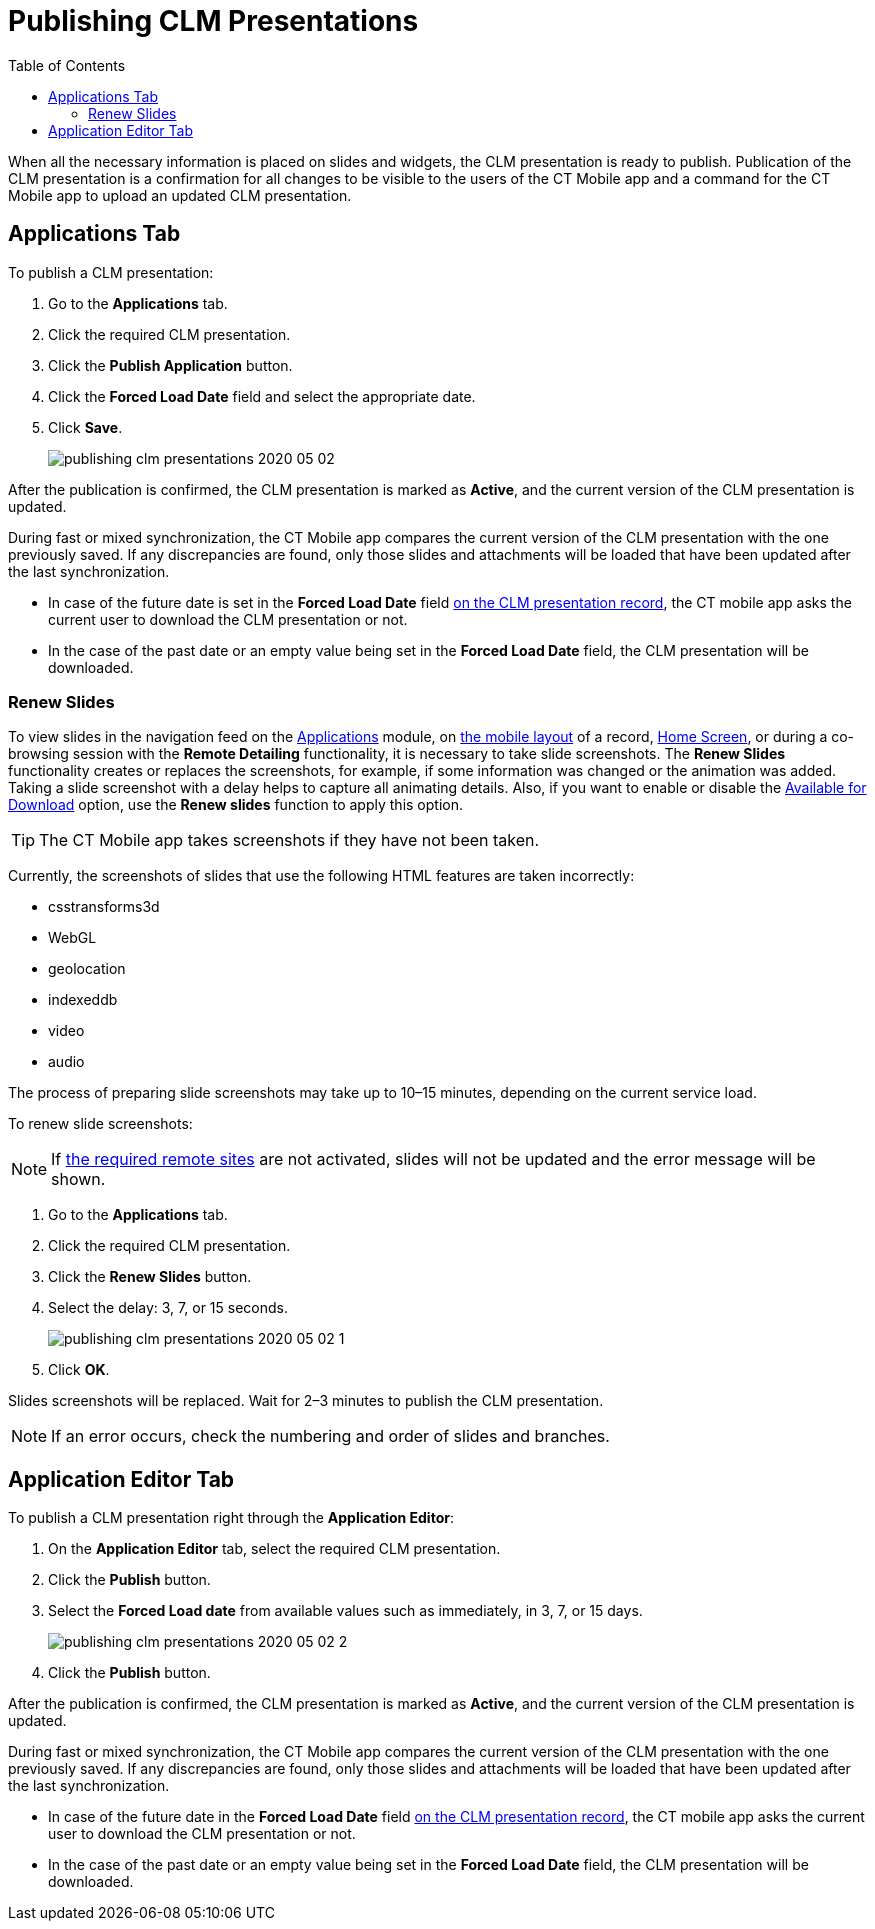 = Publishing CLM Presentations
:toc:

When all the necessary information is placed on slides and widgets, the CLM presentation is ready to publish. Publication of the CLM  presentation is a confirmation for all changes to be visible to the users of the CT Mobile app and a command for the CT Mobile app to upload an updated CLM presentation.

[[h2_1149854286]]
== Applications Tab

To publish a CLM presentation:

. Go to the *Applications* tab.
. Click the required CLM presentation.
. Click the *Publish Application* button.
. Click the *Forced Load Date* field and select the appropriate date.
. Click *Save*.
+
image::publishing-clm-presentations-2020-05-02.png[]

After the publication is confirmed, the CLM presentation is marked as *Active*, and the current version of the CLM presentation is updated.

During fast or mixed synchronization, the CT Mobile app compares the current version of the CLM presentation with the one previously saved. If any discrepancies are found, only those slides and attachments will be loaded that have been updated after the last synchronization.

* In case of the future date is set in the *Forced Load Date* field xref:ios/ct-presenter/about-ct-presenter/clm-scheme/clm-application.adoc[on the CLM presentation record], the CT mobile app asks the current user to download the CLM presentation or not.
* In the case of the past date or an empty value being set in the *Forced Load Date* field, the CLM presentation will be downloaded.

[[h3_1098755975]]
=== Renew Slides

To view slides in the navigation feed on the xref:ios/mobile-application/mobile-application-modules/applications/index.adoc[Applications] module, on xref:ios/admin-guide/mobile-layouts/mobile-layouts-applications.adoc[the mobile layout] of a record, xref:ios/mobile-application/ui/home-screen/index.adoc[Home Screen], or during a co-browsing session with the *Remote Detailing* functionality, it is necessary to take slide screenshots. The *Renew Slides* functionality creates or replaces the screenshots, for example, if some information was changed or the animation was added. Taking a slide screenshot with a delay helps to capture all animating details. Also, if you want to enable or disable the xref:ios/ct-presenter/creating-clm-presentation/creating-application-record.adoc[Available for Download] option, use the *Renew slides* function to apply this option.

TIP: The CT Mobile app takes screenshots if they have not been taken.

Currently, the screenshots of slides that use the following HTML features are taken incorrectly:

* csstransforms3d
* WebGL
* geolocation
* indexeddb
* video
* audio

The process of preparing slide screenshots may take up to 10–15 minutes, depending on the current service load.

To renew slide screenshots:

NOTE: If xref:ios/ct-presenter/about-ct-presenter/index.adoc#h2_1251281241[the required remote sites] are not activated, slides will not be updated and the error message will be shown.

. Go to the *Applications* tab.
. Click the required CLM presentation.
. Click the *Renew Slides* button.
. Select the delay: 3, 7, or 15 seconds.
+
image::publishing-clm-presentations-2020-05-02-1.png[]
. Click *OK*.

Slides screenshots will be replaced. Wait for 2–3 minutes to publish the CLM presentation.

NOTE: If an error occurs, check the numbering and order of slides and branches.

[[h2_104022594]]
== Application Editor Tab

To publish a CLM presentation right through the *Application Editor*:

. On the *Application Editor* tab, select the required CLM presentation.
. Click the *Publish* button.
. Select the *Forced Load date* from available values such as immediately, in 3, 7, or 15 days.
+
image::publishing-clm-presentations-2020-05-02-2.png[]
. Click the *Publish* button.

After the publication is confirmed, the CLM presentation is marked as *Active*, and the current version of the CLM presentation is updated.

During fast or mixed synchronization, the CT Mobile app compares the current version of the CLM presentation with the one previously saved. If any discrepancies are found, only those slides and attachments will be loaded that have been updated after the last synchronization.

* In case of the future date in the *Forced Load Date* field xref:ios/ct-presenter/about-ct-presenter/clm-scheme/clm-application.adoc[on the CLM presentation record], the CT mobile app asks the current user to download the CLM presentation or not.
* In the case of the past date or an empty value being set in the *Forced Load Date* field, the CLM presentation will be downloaded.
